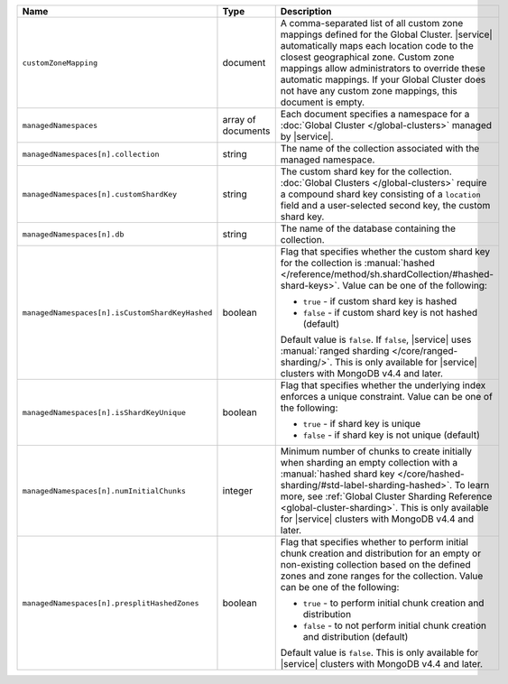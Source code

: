 .. list-table::
   :widths: 20 10 70
   :header-rows: 1

   * - Name
     - Type
     - Description
       
   * - ``customZoneMapping``
     - document
     - A comma-separated list of all custom zone mappings defined for
       the Global Cluster. |service| automatically maps each location code
       to the closest geographical zone. Custom zone mappings
       allow administrators to override these automatic mappings. If your
       Global Cluster does not have any custom zone mappings, this document
       is empty.

   * - ``managedNamespaces``
     - array of documents
     - Each document specifies a namespace for a :doc:`Global Cluster
       </global-clusters>` managed by |service|.

   * - ``managedNamespaces[n].collection``
     - string
     - The name of the collection associated with the managed namespace.
       
   * - ``managedNamespaces[n].customShardKey``
     - string
     - The custom shard key for the collection. :doc:`Global Clusters
       </global-clusters>` require a compound shard key consisting of
       a ``location`` field and a user-selected second key, the custom
       shard key.

   * - ``managedNamespaces[n].db``
     - string
     - The name of the database containing the collection.

   * - ``managedNamespaces[n].isCustomShardKeyHashed``
     - boolean
     - Flag that specifies whether the custom shard key for the 
       collection is :manual:`hashed 
       </reference/method/sh.shardCollection/#hashed-shard-keys>`. 
       Value can be one of the following:

       - ``true`` - if custom shard key is hashed 
       - ``false`` - if custom shard key is not hashed (default)

       Default value is ``false``. If ``false``, |service| uses 
       :manual:`ranged sharding </core/ranged-sharding/>`. This is only 
       available for |service| clusters with MongoDB v4.4 and later.

   * - ``managedNamespaces[n].isShardKeyUnique``
     - boolean
     - Flag that specifies whether the underlying index enforces a 
       unique constraint. Value can be one of the following:

       - ``true`` - if shard key is unique 
       - ``false`` - if shard key is not unique (default)

   * - ``managedNamespaces[n].numInitialChunks``
     - integer
     - Minimum number of chunks to create initially when sharding an 
       empty collection with a :manual:`hashed shard key 
       </core/hashed-sharding/#std-label-sharding-hashed>`. To learn 
       more, see :ref:`Global Cluster Sharding Reference 
       <global-cluster-sharding>`. This is only available for 
       |service| clusters with MongoDB v4.4 and later.

   * - ``managedNamespaces[n].presplitHashedZones``
     - boolean
     - Flag that specifies whether to perform initial chunk creation 
       and distribution for an empty or non-existing collection based 
       on the defined zones and zone ranges for the collection. Value 
       can be one of the following:

       - ``true`` - to perform initial chunk creation and distribution 
       - ``false`` - to not perform initial chunk creation and 
         distribution (default)
       
       Default value is ``false``. This is only available for 
       |service| clusters with MongoDB v4.4 and later.
